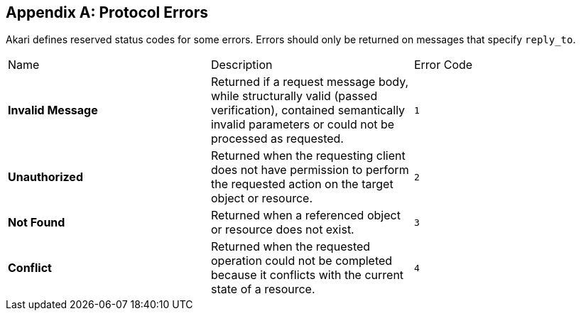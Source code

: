 [appendix]
[[protocol-errors]]
== Protocol Errors

Akari defines reserved status codes for some errors. Errors should only be returned on messages that specify `reply_to`.

|===
| Name | Description | Error Code

[[err-InvalidMessage]]
| *Invalid Message*
| Returned if a request message body, while structurally valid (passed verification), contained semantically invalid parameters or could not be processed as requested.
| `1`

[[err-Unauthorized]]
| *Unauthorized*
| Returned when the requesting client does not have permission to perform the requested action on the target object or resource.
| `2`

[[err-NotFound]]
| *Not Found*
| Returned when a referenced object or resource does not exist.
| `3`

[[err-Conflict]]
| *Conflict*
| Returned when the requested operation could not be completed because it conflicts with the current state of a resource.
| `4`
|===
